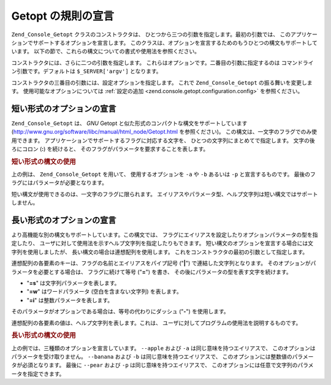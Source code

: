 .. EN-Revision: none
.. _zend.console.getopt.rules:

Getopt の規則の宣言
=============

``Zend_Console_Getopt`` クラスのコンストラクタは、
ひとつから三つの引数を指定します。最初の引数では、
このアプリケーションでサポートするオプションを宣言します。
このクラスは、オプションを宣言するためのもうひとつの構文もサポートしています。
以下の節で、これらの構文についての書式や使用法を参照ください。

コンストラクタには、さらに二つの引数を指定します。
これらはオプションです。二番目の引数に指定するのは
コマンドライン引数です。デフォルトは ``$_SERVER['argv']`` となります。

コンストラクタの三番目の引数には、設定オプションを指定します。 これで
``Zend_Console_Getopt`` の振る舞いを変更します。 使用可能なオプションについては
:ref:`設定の追加 <zend.console.getopt.configuration.config>` を参照ください。

.. _zend.console.getopt.rules.short:

短い形式のオプションの宣言
-------------

``Zend_Console_Getopt`` は、 *GNU* Getopt
と似た形式のコンパクトな構文をサポートしています
(`http://www.gnu.org/software/libc/manual/html_node/Getopt.html`_ を参照ください)。
この構文は、一文字のフラグでのみ使用できます。
アプリケーションでサポートするフラグに対応する文字を、
ひとつの文字列にまとめてで指定します。 文字の後ろにコロン (**:**) を続けると、
そのフラグがパラメータを要求することを表します。

.. _zend.console.getopt.rules.short.example:

.. rubric:: 短い形式の構文の使用

.. code-block:: php
   :linenos:

   $opts = new Zend_Console_Getopt('abp:');

上の例は、 ``Zend_Console_Getopt`` を用いて、 使用するオプションを ``-a`` や ``-b``
あるいは ``-p`` と宣言するものです。
最後のフラグにはパラメータが必要となります。

短い構文が使用できるのは、一文字のフラグに限られます。
エイリアスやパラメータ型、ヘルプ文字列は短い構文ではサポートしません。

.. _zend.console.getopt.rules.long:

長い形式のオプションの宣言
-------------

より高機能な別の構文もサポートしています。この構文では、
フラグにエイリアスを設定したりオプションパラメータの型を指定したり、
ユーザに対して使用法を示すヘルプ文字列を指定したりもできます。
短い構文のオプションを宣言する場合には文字列を使用しましたが、
長い構文の場合は連想配列を使用します。
これをコンストラクタの最初の引数として指定します。

連想配列の各要素のキーは、フラグの名前とエイリアスをパイプ記号 ("**|**")
で連結した文字列となります。 そのオプションがパラメータを必要とする場合は、
フラグに続けて等号 ("**=**") を書き、
その後にパラメータの型を表す文字を続けます。

- "**=s**" は文字列パラメータを表します。

- "**=w**" はワードパラメータ (空白を含まない文字列) を表します。

- "**=i**" は整数パラメータを表します。

そのパラメータがオプションである場合は、等号の代わりにダッシュ ("**-**")
を使用します。

連想配列の各要素の値は、ヘルプ文字列を表します。これは、
ユーザに対してプログラムの使用法を説明するものです。

.. _zend.console.getopt.rules.long.example:

.. rubric:: 長い形式の構文の使用

.. code-block:: php
   :linenos:

   $opts = new Zend_Console_Getopt(
     array(
       'apple|a'    => 'リンゴです。パラメータは不要です。',
       'banana|b=i' => 'バナナです。整数パラメータが必須です。',
       'pear|p-s'   => '洋ナシです。オプションで文字列パラメータを指定します。'
     )
   );

上の例では、三種類のオプションを宣言しています。 ``--apple`` および ``-a``
は同じ意味を持つエイリアスで、 このオプションはパラメータを受け取りません。
``--banana`` および ``-b`` は同じ意味を持つエイリアスで、
このオプションには整数値のパラメータが必須となります。 最後に ``--pear`` および
``-p`` は同じ意味を持つエイリアスで、
このオプションには任意で文字列のパラメータを指定できます。



.. _`http://www.gnu.org/software/libc/manual/html_node/Getopt.html`: http://www.gnu.org/software/libc/manual/html_node/Getopt.html
